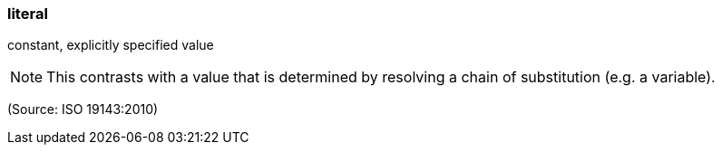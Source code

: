 === literal

constant, explicitly specified value

NOTE: This contrasts with a value that is determined by resolving a chain of substitution (e.g. a variable).

(Source: ISO 19143:2010)

